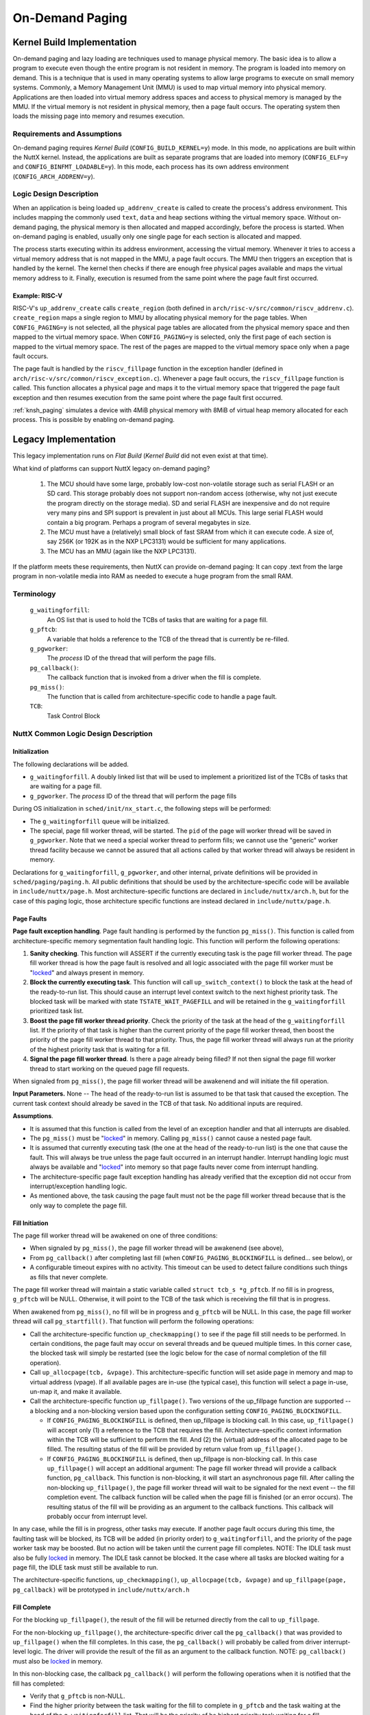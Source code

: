 .. _ondemandpaging:

================
On-Demand Paging
================

Kernel Build Implementation
===========================

On-demand paging and lazy loading are techniques used to manage physical
memory. The basic idea is to allow a program to execute even though the
entire program is not resident in memory. The program is loaded into
memory on demand. This is a technique that is used in many operating
systems to allow large programs to execute on small memory systems.
Commonly, a Memory Management Unit (MMU) is used to map virtual memory
into physical memory. Applications are then loaded into virtual memory
address spaces and access to physical memory is managed by the MMU. If
the virtual memory is not resident in physical memory, then a page fault
occurs. The operating system then loads the missing page into memory and
resumes execution.

Requirements and Assumptions
----------------------------

On-demand paging requires *Kernel Build* (``CONFIG_BUILD_KERNEL=y``) mode.
In this mode, no applications are built within the NuttX kernel. Instead,
the applications are built as separate programs that are loaded into memory
(``CONFIG_ELF=y`` and ``CONFIG_BINFMT_LOADABLE=y``). In this mode, each
process has its own address environment (``CONFIG_ARCH_ADDRENV=y``).

Logic Design Description
------------------------

When an application is being loaded ``up_addrenv_create`` is called to create
the process's address environment. This includes mapping the commonly used
``text``, ``data`` and ``heap`` sections withing the virtual memory space.
Without on-demand paging, the physical memory is then allocated and mapped
accordingly, before the process is started. When on-demand paging is enabled,
usually only one single page for each section is allocated and mapped.

The process starts executing within its address environment, accessing the
virtual memory. Whenever it tries to access a virtual memory address that is
not mapped in the MMU, a page fault occurs. The MMU then triggers an
exception that is handled by the kernel. The kernel then checks if there are
enough free physical pages available and maps the virtual memory address to
it. Finally, execution is resumed from the same point where the page fault
first occurred.

Example: RISC-V
^^^^^^^^^^^^^^^

RISC-V's ``up_addrenv_create`` calls ``create_region`` (both defined in
``arch/risc-v/src/common/riscv_addrenv.c``). ``create_region`` maps a single
region to MMU by allocating physical memory for the page tables. When
``CONFIG_PAGING=y`` is not selected, all the physical page tables are
allocated from the physical memory space and then mapped to the virtual
memory space. When ``CONFIG_PAGING=y`` is selected, only the first page of
each section is mapped to the virtual memory space. The rest of the pages are
mapped to the virtual memory space only when a page fault occurs.

The page fault is handled by the ``riscv_fillpage`` function in the exception
handler (defined in ``arch/risc-v/src/common/riscv_exception.c``). Whenever
a page fault occurs, the ``riscv_fillpage`` function is called. This function
allocates a physical page and maps it to the virtual memory space that
triggered the page fault exception and then resumes execution from the same
point where the page fault first occurred.

:ref:`knsh_paging` simulates a device with 4MiB physical memory with 8MiB
of virtual heap memory allocated for each process. This is possible by
enabling on-demand paging.

Legacy Implementation
=====================

This legacy implementation runs on *Flat Build* (*Kernel Build* did not
even exist at that time).

What kind of platforms can support NuttX legacy on-demand paging?

  #. The MCU should have some large, probably low-cost non-volatile
     storage such as serial FLASH or an SD card. This storage probably
     does not support non-random access (otherwise, why not just execute
     the program directly on the storage media). SD and serial FLASH are
     inexpensive and do not require very many pins and SPI support is
     prevalent in just about all MCUs. This large serial FLASH would
     contain a big program. Perhaps a program of several megabytes in
     size.
  #. The MCU must have a (relatively) small block of fast SRAM from which
     it can execute code. A size of, say 256K (or 192K as in the NXP
     LPC3131) would be sufficient for many applications.
  #. The MCU has an MMU (again like the NXP LPC3131).

If the platform meets these requirements, then NuttX can provide
on-demand paging: It can copy .text from the large program in
non-volatile media into RAM as needed to execute a huge program from the
small RAM.

Terminology
-----------

  ``g_waitingforfill``:
     An OS list that is used to hold the TCBs of tasks that are waiting
     for a page fill.
  ``g_pftcb``:
     A variable that holds a reference to the TCB of the thread that is
     currently be re-filled.
  ``g_pgworker``:
     The *process* ID of the thread that will perform the page fills.
  ``pg_callback()``:
     The callback function that is invoked from a driver when the fill is
     complete.
  ``pg_miss()``:
     The function that is called from architecture-specific code to handle
     a page fault.
  ``TCB``:
     Task Control Block

NuttX Common Logic Design Description
-------------------------------------

Initialization
^^^^^^^^^^^^^^

The following declarations will be added.

-  ``g_waitingforfill``. A doubly linked list that will be used to
   implement a prioritized list of the TCBs of tasks that are waiting
   for a page fill.
-  ``g_pgworker``. The *process* ID of the thread that will perform
   the page fills

During OS initialization in ``sched/init/nx_start.c``, the following
steps will be performed:

-  The ``g_waitingforfill`` queue will be initialized.
-  The special, page fill worker thread, will be started. The ``pid`` of
   the page will worker thread will be saved in ``g_pgworker``. Note
   that we need a special worker thread to perform fills; we cannot use
   the "generic" worker thread facility because we cannot be assured
   that all actions called by that worker thread will always be resident
   in memory.

Declarations for ``g_waitingforfill``, ``g_pgworker``, and other
internal, private definitions will be provided in
``sched/paging/paging.h``. All public definitions that should be used by
the architecture-specific code will be available in
``include/nuttx/page.h``. Most architecture-specific functions are
declared in ``include/nuttx/arch.h``, but for the case of this paging
logic, those architecture specific functions are instead declared in
``include/nuttx/page.h``.

Page Faults
^^^^^^^^^^^

**Page fault exception handling**. Page fault handling is performed by
the function ``pg_miss()``. This function is called from
architecture-specific memory segmentation fault handling logic. This
function will perform the following operations:

#. **Sanity checking**. This function will ASSERT if the currently
   executing task is the page fill worker thread. The page fill worker
   thread is how the page fault is resolved and all logic associated
   with the page fill worker must be "`locked <#MemoryOrg>`__" and
   always present in memory.
#. **Block the currently executing task**. This function will call
   ``up_switch_context()`` to block the task at the head of the ready-to-run
   list. This should cause an interrupt level context switch to the next
   highest priority task. The blocked task will be marked with state
   ``TSTATE_WAIT_PAGEFILL`` and will be retained in the
   ``g_waitingforfill`` prioritized task list.
#. **Boost the page fill worker thread priority**. Check the priority of
   the task at the head of the ``g_waitingforfill`` list. If the
   priority of that task is higher than the current priority of the page
   fill worker thread, then boost the priority of the page fill worker
   thread to that priority. Thus, the page fill worker thread will
   always run at the priority of the highest priority task that is
   waiting for a fill.
#. **Signal the page fill worker thread**. Is there a page already being
   filled? If not then signal the page fill worker thread to start
   working on the queued page fill requests.

When signaled from ``pg_miss()``, the page fill worker thread will be
awakenend and will initiate the fill operation.

**Input Parameters.** None -- The head of the ready-to-run list is
assumed to be that task that caused the exception. The current task
context should already be saved in the TCB of that task. No additional
inputs are required.

**Assumptions**.

-  It is assumed that this function is called from the level of an
   exception handler and that all interrupts are disabled.
-  The ``pg_miss()`` must be "`locked <#MemoryOrg>`__" in memory.
   Calling ``pg_miss()`` cannot cause a nested page fault.
-  It is assumed that currently executing task (the one at the head of
   the ready-to-run list) is the one that cause the fault. This will
   always be true unless the page fault occurred in an interrupt
   handler. Interrupt handling logic must always be available and
   "`locked <#MemoryOrg>`__" into memory so that page faults never come
   from interrupt handling.
-  The architecture-specific page fault exception handling has already
   verified that the exception did not occur from interrupt/exception
   handling logic.
-  As mentioned above, the task causing the page fault must not be the
   page fill worker thread because that is the only way to complete the
   page fill.

Fill Initiation
^^^^^^^^^^^^^^^

The page fill worker thread will be awakened on one of three conditions:

-  When signaled by ``pg_miss()``, the page fill worker thread will be
   awakenend (see above),
-  From ``pg_callback()`` after completing last fill (when
   ``CONFIG_PAGING_BLOCKINGFILL`` is defined... see below), or
-  A configurable timeout expires with no activity. This timeout can be
   used to detect failure conditions such things as fills that never
   complete.

The page fill worker thread will maintain a static variable called
``struct tcb_s *g_pftcb``. If no fill is in progress, ``g_pftcb`` will
be NULL. Otherwise, it will point to the TCB of the task which is
receiving the fill that is in progress.

When awakened from ``pg_miss()``, no fill will be in progress and
``g_pftcb`` will be NULL. In this case, the page fill worker thread will
call ``pg_startfill()``. That function will perform the following
operations:

-  Call the architecture-specific function ``up_checkmapping()`` to see
   if the page fill still needs to be performed. In certain conditions,
   the page fault may occur on several threads and be queued multiple
   times. In this corner case, the blocked task will simply be restarted
   (see the logic below for the case of normal completion of the fill
   operation).
-  Call ``up_allocpage(tcb, &vpage)``. This architecture-specific
   function will set aside page in memory and map to virtual address
   (vpage). If all available pages are in-use (the typical case), this
   function will select a page in-use, un-map it, and make it available.
-  Call the architecture-specific function ``up_fillpage()``. Two
   versions of the up_fillpage function are supported -- a blocking and
   a non-blocking version based upon the configuration setting
   ``CONFIG_PAGING_BLOCKINGFILL``.

   -  If ``CONFIG_PAGING_BLOCKINGFILL`` is defined, then up_fillpage is
      blocking call. In this case, ``up_fillpage()`` will accept only
      (1) a reference to the TCB that requires the fill.
      Architecture-specific context information within the TCB will be
      sufficient to perform the fill. And (2) the (virtual) address of
      the allocated page to be filled. The resulting status of the fill
      will be provided by return value from ``up_fillpage()``.
   -  If ``CONFIG_PAGING_BLOCKINGFILL`` is defined, then up_fillpage is
      non-blocking call. In this case ``up_fillpage()`` will accept an
      additional argument: The page fill worker thread will provide a
      callback function, ``pg_callback``. This function is non-blocking,
      it will start an asynchronous page fill. After calling the
      non-blocking ``up_fillpage()``, the page fill worker thread will
      wait to be signaled for the next event -- the fill completion
      event. The callback function will be called when the page fill is
      finished (or an error occurs). The resulting status of the fill
      will be providing as an argument to the callback functions. This
      callback will probably occur from interrupt level.

In any case, while the fill is in progress, other tasks may execute. If
another page fault occurs during this time, the faulting task will be
blocked, its TCB will be added (in priority order) to
``g_waitingforfill``, and the priority of the page worker task may be
boosted. But no action will be taken until the current page fill
completes. NOTE: The IDLE task must also be fully
`locked <#MemoryOrg>`__ in memory. The IDLE task cannot be blocked. It
the case where all tasks are blocked waiting for a page fill, the IDLE
task must still be available to run.

The architecture-specific functions, ``up_checkmapping()``,
``up_allocpage(tcb, &vpage)`` and ``up_fillpage(page, pg_callback)``
will be prototyped in ``include/nuttx/arch.h``

Fill Complete
^^^^^^^^^^^^^

For the blocking ``up_fillpage()``, the result of the fill will be
returned directly from the call to ``up_fillpage``.

For the non-blocking ``up_fillpage()``, the architecture-specific driver
call the ``pg_callback()`` that was provided to ``up_fillpage()`` when
the fill completes. In this case, the ``pg_callback()`` will probably be
called from driver interrupt-level logic. The driver will provide the
result of the fill as an argument to the callback function. NOTE:
``pg_callback()`` must also be `locked <#MemoryOrg>`__ in memory.

In this non-blocking case, the callback ``pg_callback()`` will perform
the following operations when it is notified that the fill has
completed:

-  Verify that ``g_pftcb`` is non-NULL.
-  Find the higher priority between the task waiting for the fill to
   complete in ``g_pftcb`` and the task waiting at the head of the
   ``g_waitingforfill`` list. That will be the priority of he highest
   priority task waiting for a fill.
-  If this higher priority is higher than current page fill worker
   thread, then boost worker thread's priority to that level. Thus, the
   page fill worker thread will always run at the priority of the
   highest priority task that is waiting for a fill.
-  Save the result of the fill operation.
-  Signal the page fill worker thread.

Task Resumption
^^^^^^^^^^^^^^^

For the non-blocking ``up_fillpage()``, the page fill worker thread will
detect that the page fill is complete when it is awakened with
``g_pftcb`` non-NULL and fill completion status from ``pg_callback``. In
the non-blocking case, the page fill worker thread will know that the
page fill is complete when ``up_fillpage()`` returns.

In this either, the page fill worker thread will:

-  Verify consistency of state information and ``g_pftcb``.
-  Verify that the page fill completed successfully, and if so,
-  Call ``up_unblocktask(g_pftcb)`` to make the task that just received
   the fill ready-to-run.
-  Check if the ``g_waitingforfill`` list is empty. If not:

   -  Remove the highest priority task waiting for a page fill from
      ``g_waitingforfill``,
   -  Save the task's TCB in ``g_pftcb``,
   -  If the priority of the thread in ``g_pftcb``, is higher in
      priority than the default priority of the page fill worker thread,
      then set the priority of the page fill worker thread to that
      priority.
   -  Call ``pg_startfill()`` which will start the next fill (as
      described above).

-  Otherwise,

   -  Set ``g_pftcb`` to NULL.
   -  Restore the default priority of the page fill worker thread.
   -  Wait for the next fill related event (a new page fault).

Architecture-Specific Support Requirements
------------------------------------------

Memory Organization
^^^^^^^^^^^^^^^^^^^

**Memory Regions**. Chip specific logic will map the virtual and
physical address spaces into three general regions:

#. A .text region containing "`locked-in-memory <#MemoryOrg>`__" code
   that is always available and will never cause a page fault. This
   locked memory is loaded at boot time and remains resident for all
   time. This memory regions must include:

   -  All logic for all interrupt paths. All interrupt logic must be
      locked in memory because the design present here will not support
      page faults from interrupt handlers. This includes the page fault
      handling logic and ```pg_miss()`` <#PageFaults>`__ that is called
      from the page fault handler. It also includes the
      ```pg_callback()`` <#FillComplete>`__ function that wakes up the
      page fill worker thread and whatever architecture-specific logic
      that calls ``pg_callback()``.
   -  All logic for the IDLE thread. The IDLE thread must always be
      ready to run and cannot be blocked for any reason.
   -  All of the page fill worker thread must be locked in memory. This
      thread must execute in order to unblock any thread waiting for a
      fill. It this thread were to block, there would be no way to
      complete the fills!

#. A .text region containing pages that can be assigned allocated,
   mapped to various virtual addresses, and filled from some mass
   storage medium.
#. And a fixed RAM space for .bss, .text, and .heap.

This memory organization is illustrated in the following table. Notice
that:

-  There is a one-to-one relationship between pages in the virtual
   address space and between pages of .text in the non-volatile mass
   storage device.
-  There are, however, far fewer physical pages available than virtual
   pages. Only a subset of physical pages will be mapped to virtual
   pages at any given time. This mapping will be performed on-demand as
   needed for program execution.

=============================  ============================  ====================
SRAM                           Virtual Address Space         Non-Volatile Storage
=============================  ============================  ====================
.                              DATA                          .
.                              Virtual Page *n* (*n* > *m*)  Stored Page *n*
.                              Virtual Page *n-1*            Stored Page *n-1*
DATA                           ...                           ...
Physical Page *m* (*m* < *n*)  ...                           ...
Physical Page *m-1*            ...                           ...
...                            ...                           ...
Physical Page *1*              Virtual Page *1*              Stored Page *1*
Locked Memory                  Locked Memory                 Memory Resident
=============================  ============================  ====================

**Example**. As an example, suppose that the size of the SRAM is 192K
(as in the NXP LPC3131). And suppose further that:

-  The size of the locked, memory resident .text area is 32K, and
-  The size of the DATA area is 64K.
-  The size of one, managed page is 1K.
-  The size of the whole .text image on the non-volatile, mass storage
   device is 1024K.

Then, the size of the locked, memory resident code is 32K (*m*\ =32
pages). The size of the physical page region is 96K (96 pages), and the
size of the data region is 64 pages. And the size of the virtual paged
region must then be greater than or equal to (1024-32) or 992 pages
(*n*).

**Building the Locked, In-Memory Image**. One way to accomplish this
would be a two phase link:

-  In the first phase, create a partially linked objected containing all
   interrupt/exception handling logic, the page fill worker thread plus
   all parts of the IDLE thread (which must always be available for
   execution).
-  All of the ``.text`` and ``.rodata`` sections of this partial link
   should be collected into a single section.
-  The second link would link the partially linked object along with the
   remaining object to produce the final binary. The linker script
   should position the "special" section so that it lies in a reserved,
   "non-swappable" region.

Architecture-Specific Functions
^^^^^^^^^^^^^^^^^^^^^^^^^^^^^^^

Most standard, architecture-specific functions are declared in
``include/nuttx/arch.h``. However, for the case of this paging logic,
the architecture specific functions are declared in
``include/nuttx/page.h``. Standard, architecture-specific functions that
should already be provided in the architecture port are
:c:func:`up_switch_context`. New, additional functions that must be
implemented just for on-demand paging support are:

.. c:function:: int up_checkmapping(FAR struct tcb_s *tcb)

  The function ``up_checkmapping()`` returns an indication if the page
  fill still needs to performed or not. In certain conditions, the page
  fault may occur on several threads and be queued multiple times. This
  function will prevent the same page from be filled multiple times.

.. c:function:: int up_allocpage(FAR struct tcb_s *tcb, FAR void *vpage)

  This architecture-specific function will set aside page in memory and
  map to its correct virtual address. Architecture-specific context
  information saved within the TCB will provide the function with the
  information needed to identify the virtual miss address. This function
  will return the allocated physical page address in ``vpage``. The size
  of the underlying physical page is determined by the configuration
  setting ``CONFIG_PAGING_PAGESIZE``. NOTE: This function must *always*
  return a page allocation. If all available pages are in-use (the typical
  case), then this function will select a page in-use, un-map it, and make
  it available.

.. c:function:: int up_fillpage(FAR struct tcb_s *tcb, FAR const void *vpage, void (*pg_callback)(FAR struct tcb_s *tcb, int result))

  The actual filling of the page with data from the non-volatile, must be
  performed by a separate call to the architecture-specific function,
  ``up_fillpage()``. This will start asynchronous page fill. The common
  paging logic will provide a callback function, ``pg_callback``, that
  will be called when the page fill is finished (or an error occurs). This
  callback is assumed to occur from an interrupt level when the device
  driver completes the fill operation.
